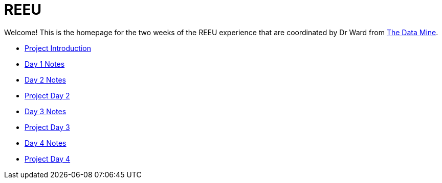 = REEU

Welcome! This is the homepage for the two weeks of the REEU experience that are coordinated by Dr Ward from https://datamine.purdue.edu[The Data Mine].

* xref:summer-2023-project-introduction.adoc[Project Introduction]
* xref:summer-2023-day1-notes.adoc[Day 1 Notes]
* xref:summer-2023-day2-notes.adoc[Day 2 Notes]
* xref:summer-2023-project-02.adoc[Project Day 2]
* xref:summer-2023-day3-notes.adoc[Day 3 Notes]
* xref:summer-2023-project-03.adoc[Project Day 3]
* xref:summer-2023-day4-notes.adoc[Day 4 Notes]
* xref:summer-2023-project-04.adoc[Project Day 4]

